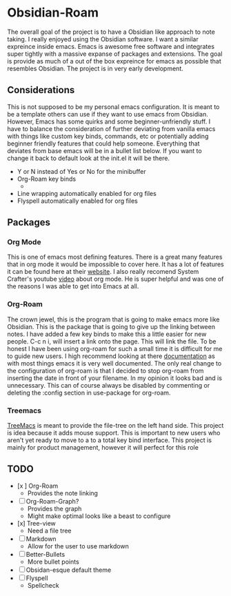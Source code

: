 
* Obsidian-Roam
The overall goal of the project is to have a Obsidian like approach to note taking. I really enjoyed using the Obsidian software. I want a similar expreince inside emacs. Emacs is awesome free software and integrates super tightly with a massive expanse of packages and extensions. The goal is provide as much of a out of the box expreince for emacs as possible that resembles Obsidian. The project is in very early development.
** Considerations
This is not supposed to be my personal emacs configuration. It is meant to be a template others can use if they want to use emacs from Obsidian. However, Emacs has some quirks and some beginner-unfriendly stuff. I have to balance the consideration of further deviating from vanilla emacs with things like custom key binds, commands, etc or potentially adding beginner friendly features that could help someone. Everything that deviates from base emacs will be in a bullet list below. If you want to change it back to default look at the init.el it will be there. 

- Y or N instead of Yes or No for the minibuffer
- Org-Roam key binds
  - 
- Line wrapping automatically enabled for org files
- Flyspell automatically enabled for org files
** Packages
*** Org Mode
This is one of emacs most defining features. There is a great many features that in org mode it would be impossible to cover here. It has a lot of features it can be found here at their [[https://orgmode.org/][website]]. I also really recomend System Crafter's youtube [[https://www.youtube.com/watch?v=VcgjTEa0kU4&t=734s][video]] about org mode. He is super helpful and was one of the reasons I was able to get into Emacs at all. 
*** Org-Roam
The crown jewel, this is the program that is going to make emacs more like Obsidian. This is the package that is going to give up the linking between notes. I have added a few key binds to make this a little easier for new people. C-c n i, will insert a link onto the page. This will link the file. To be honest I have been using org-roam for such a small time it is difficult for me to guide new users. I high recommend looking at there [[https://www.orgroam.com/manual.html][documentation]] as with most things emacs it is very well documented. The only real change to the configuration of org-roam is that I decided to stop org-roam from inserting the date in front of your filename. In my opinion it looks bad and is unnecessary. This can of course always be disabled by commenting or deleting the :config section in use-package for org-roam.
*** Treemacs
[[https://github.com/Alexander-Miller/treemacs][TreeMacs]] is meant to provide the file-tree on the left hand side. This project is idea because it adds mouse support. This is important to new users who aren't yet ready to move to a to a total key bind interface. This project is mainly for product management, however it will perfect for this role
** TODO
- [x ] Org-Roam
  - Provides the note linking
- [ ] Org-Roam-Graph?
  - Provides the graph
  - Might make optimal looks like a beast to configure
- [x] Tree-view
  - Need a file tree
- [ ] Markdown
  - Allow for the user to use markdown
- [ ] Better-Bullets
  - More bullet points
- [ ] Obsidan-esque default theme
- [ ] Flyspell
  - Spellcheck 
  



